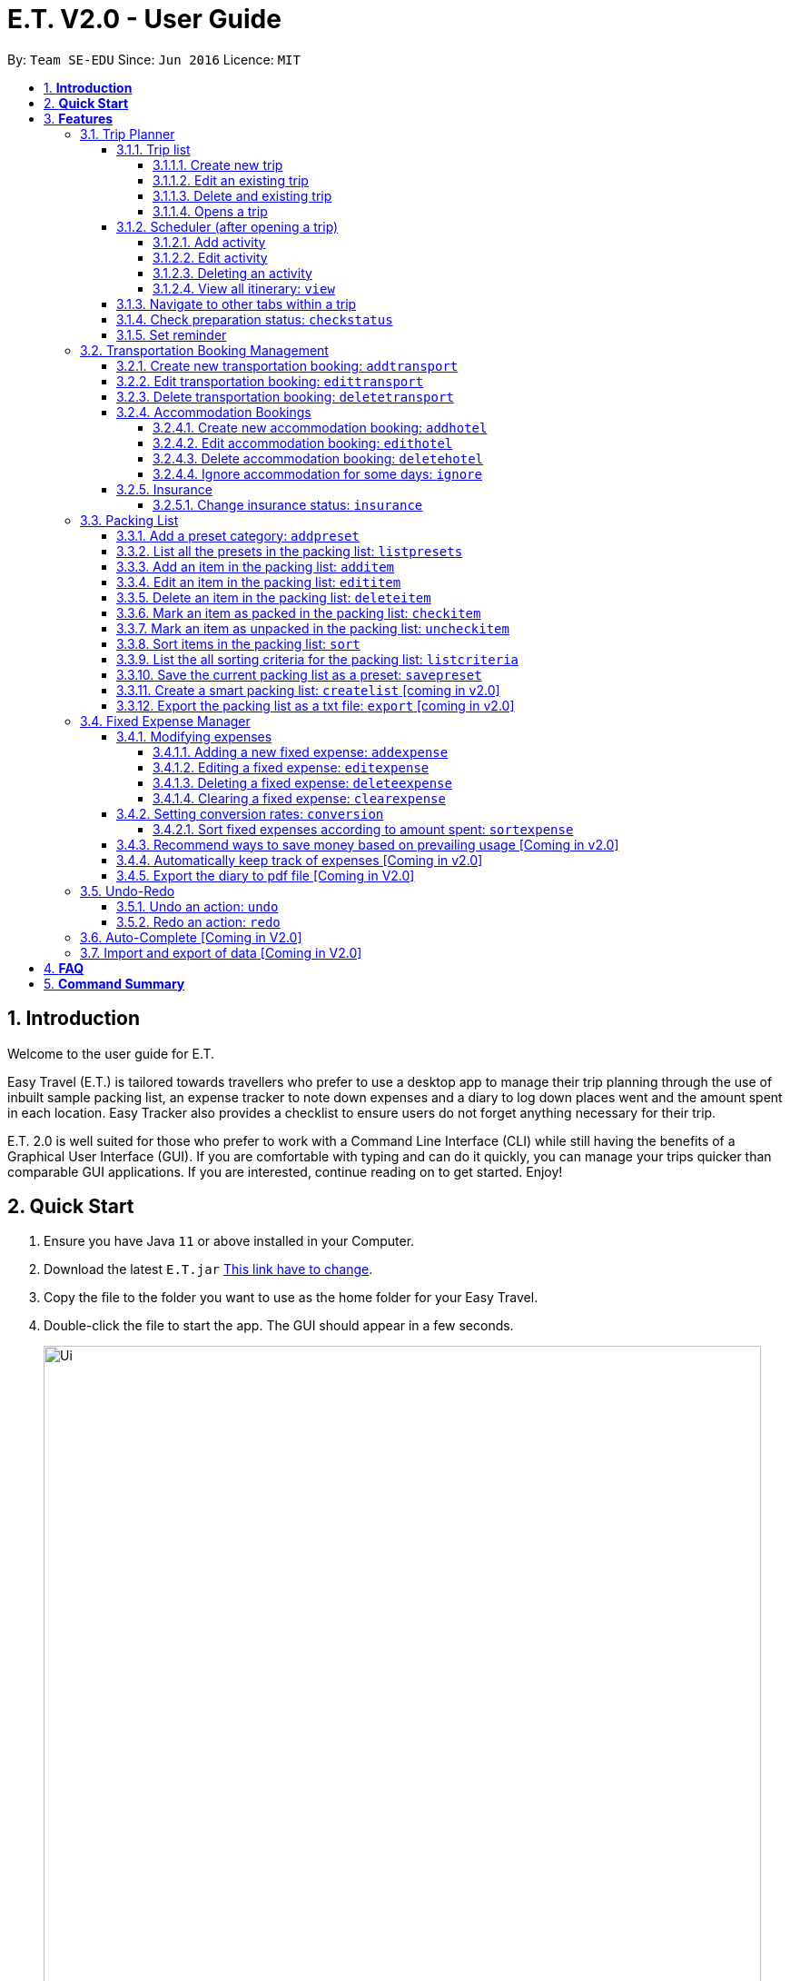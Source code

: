 = E.T. V2.0 - User Guide
:site-section: UserGuide
:toc:
:toclevels: 5
:toc-title:
:toc-placement: preamble
:sectnums:
:sectnumlevels: 5
:imagesDir: images
:stylesDir: stylesheets
:xrefstyle: full
:experimental:
ifdef::env-github[]
:tip-caption: :bulb:
:note-caption: :information_source:
endif::[]
:repoURL: https://github.com/se-edu/addressbook-level3

By: `Team SE-EDU`      Since: `Jun 2016`      Licence: `MIT`

== *Introduction*

Welcome to the user guide for E.T.

Easy Travel (E.T.) is tailored towards travellers who prefer to use a desktop app to manage their trip planning through the use of inbuilt sample packing list, an expense tracker to note down expenses and a diary to log down places went and the amount spent in each location. Easy Tracker also provides a checklist to ensure users do not forget anything necessary for their trip.

E.T. 2.0 is well suited for those who prefer to work with a Command Line Interface (CLI) while still having the benefits of a Graphical User Interface (GUI). If you are comfortable with typing and can do it quickly, you can manage your trips quicker than comparable GUI applications. If you are interested, continue reading on to get started. Enjoy!

== *Quick Start*

.  Ensure you have Java `11` or above installed in your Computer.
.  Download the latest `E.T.jar` link:{repoURL}/releases[This link have to change].
.  Copy the file to the folder you want to use as the home folder for your Easy Travel.
.  Double-click the file to start the app. The GUI should appear in a few seconds.

+
image::Ui.png[width="790"]
+
.  Type the command in the command box and press kbd:[Enter] to execute it. +
e.g. typing *`help`* and pressing kbd:[Enter] will open the help window.
.  Some example commands you can try:

* *`list`* : lists all contacts
* **`add`**`(insert your add command here)` : adds a trip named `Japan` to the list.
* **`delete`**`3` : deletes the 3rd trip in the list
* *`exit`* : exits the app

.  Refer to <<Features>> for details of each command.

[[Features]]
== *Features*

====
*Command Format*


*pass:[<u>TO BE EDITED</u>]*


* Words in `UPPER_CASE` are the parameters to be supplied by the user e.g. in `addactivity title/TITLE`, `TITLE` is a parameter which can be used as `addactivity title/Sightseeing`.
* Items in square brackets are optional e.g `name/NAME [remark/REMARK]` can be used as `name/Four Seasons Hotel remark/Check-in at 3pm` or as `name/Four Seasons Hotel`.
* Items with `…`​ after them can be used multiple times including zero times e.g. `[t/TAG]...` can be used as `{nbsp}` (i.e. 0 times), `t/sightseeing`, `t/sightseeing t/countryside` etc.
* Parameters can be in any order e.g. if the command specifies `title/TITLE location/LOCATION`, `location/LOCATION title/TITLE` is also acceptable.
====

=== Trip Planner

The main feature of the app. Handles all trip and activity management.

==== Trip list

===== Create new trip
Format: `new NAME start/START_DATE end/END_DATE country/COUNTRY`

[.small]#Example: +
 `new Graduation Trip start/28-09-2020 end/28-10-2020 country/Japan` +
 Creates a new graduation trip starting from 28 September 2020 to 28 October 2020 in the country Japn#
****
** start and end date must be a valid date
****

===== Edit an existing trip

Format: `edit INDEX [name/NAME] [start/START_DATE] [end/END_DATE][country/COUNTRY]`

[.small]#Example: +
 `edit 1 name/not a graduation trip country/Singapore` +
 edits the trip 1, changing the name into "not a graduation trip" in the country singapore#

[.small]#Expected output: +
`Trip 1 has been edited`#

===== Delete and existing trip

Format: `delete INDEX`

[.small]#Example: +
`delete 1`#

[.small]#Expected output: +
`Trip 1 has been deleted`#

===== Opens a trip
Format: `open INDEX`

Open the trip fir editing and viewing

[.small]#Example: +
 `open 1` +
 Opens the trip 1#

****
** Index must correspond to a existing trip
****

==== Scheduler (after opening a trip)

Allow users to manage the activities in the trip

===== Add activity
Format: `addactivity DAY name/NAME starttime/START_TIME endtime/END_TIME location/LOCATION`

Adds an activity to the specific day indicated.

[.small]#Example: +
 `addactivity 1 name/Going to the beach starttime/4 endtime/5 location/Hakone` +
 Adds an activity to day 1 named "Going to the beach" which starts from 4 and ends at 5. Location of this activity is Hakone.#

****
** Day cannot exceed the end date
****
===== Edit activity
Format: `editactivity DAY [name/NAME] [starttime/START_TIME] [endtime/END_TIME] [location/LOCATION]`

Edits the activity that is being set previously

[.small]#Example: +
`editactivity 1 name/Go to an aquarium` +
Edits a previously existing activity to be named "Go to an aquarium"#

****
** The activity must exist to be edited
****
===== Deleting an activity

Format: `deleteactivity DAY`


[.small]#Example: +
`deleteactivity 1`#

===== View all itinerary: `view`
Shows the entire itinerary

==== Navigate to other tabs within a trip
Format: `goto TABNAME`


[.small]#TABNAME: `schedule` `pretrip` `packlist` `expense` `diary`#

==== Check preparation status: `checkstatus`
Shows how prepared the user is for the trip

==== Set reminder
Reminds the user to do something at the time

Format: `setreminder event/NAME at/time`

[.small]#Example: +
 `setreminder event/Book tickets at/4` +
 Sets an reminder named "Book tickets" at 4pm.#


=== Transportation Booking Management

The following sections [3.2.1 to 3.2.3] allows the user to manage transportation bookings for the trip.

==== Create new transportation booking: `addtransport`

Creates a new transportation booking for the trip. +
Format: `addtransport mode/MODE startloc/START_LOCATION endloc/END_LOCATION starttime/DATE_TIME_OF_DEPARTURE
endtime/DATE_TIME_OF_ARRIVAL`

****
* `MODE` can be one of the following: `plane`, `bus`, `car`, `train`, `others`.
* `DATE_TIME_OF_DEPARTURE` and `DATE_TIME_OF_ARRIVAL` needs to be in the format `dd-MM-yyyy HH:mm`. `HH:mm` is the 24hr format time.
****

Examples:

* `addtransport mode/plane startloc/Singapore endloc/Japan starttime/22-04-2021 09:00 endtime/22-04-2021 16:00` +
Creates a plane booking that starts at 22 Apr 2021 0900hr and ends at 22 Apr 2021 1600hr.
The location starting from Singapore and ending in Japan.

==== Edit transportation booking: `edittransport`

Edits a transportation booking at the specified `INDEX` of the displayed transport booking list. +
Format: `edittransport INDEX [mode/MODE] [startloc/START_LOCATION] [endloc/END_LOCATION] [starttime/DATE_TIME_OF_DEPARTURE]
[endtime/DATE_TIME_OF_ARRIVAL]`

****
* `INDEX` refers to the index number shown in the displayed transport booking list. `INDEX` *must be a positive integer* 1, 2, 3, ...
* At least one of the optional fields must be provided.
* Existing values will be updated to the input values.
* `MODE` can take one of the following values: `plane`, `bus`, `car`, `train`, `others`.
* `DATE_TIME_OF_DEPARTURE` and `DATE_TIME_OF_ARRIVAL` needs to be in the format `dd-MM-yyyy HH:mm`. `HH:mm` is the 24hr format time.
****

Examples:

* `edittransport 2 starttime/22-04-2021 10:00`
Changes the start time of the second transportation booking in the displayed list to 22 Apr 2021 1000hr.
* `edittransport 4 mode/plane endloc/Italy` +
Changes the mode of the fourth transportation booking in the displayed transport booking list to plane and end location to Italy.

==== Delete transportation booking: `deletetransport`

Deletes an existing transportation booking at the specified `INDEX` of the displayed transport booking list. +
Format: `deletetransport INDEX`

****
* `INDEX` refers to the index number shown in the displayed transport booking list. `INDEX` *must be a positive integer* 1, 2, 3, ...
****

Examples:

* `deletetransport 1` +
Deletes the first transport booking in the displayed transport booking list.

==== Accommodation Bookings

The following sections [3.2.2.1 to 3.2.2.3] allows the user to set and modify accommodation bookings in the trip.

===== Create new accommodation booking: `addhotel`

Creates a new accommodation booking for the trip.

Format: `addhotel address/ADDRESS [phone/PHONE] startday/START_DAY endday/END_DAY [remark/REMARK]`

****
* `START_DAY` and `END_DAY` needs to be *positive integers* within the number of days of the given trip.
****

Examples:

* `addhotel address/JW Marriott Hotel startday/2 endday/7` +
Creates an accommodation booking on the 2nd to 7th day at JW Marriott Hotel.

* `addhotel address/JW Marriott phone/+60 3-2715 9000 Hotel startday/2 endday/7` +
Creates an accommodation booking on the 2nd to 7th day at JW Marriott Hotel.
Adds a phone number +60 3-2715 9000 for contact purposes.

===== Edit accommodation booking: `edithotel`

Edits an accommodation booking in the trip.

Format: `edithotel INDEX [address/ADDRESS] [phone/PHONE] [startday/START_DAY] [endday/END_DAY] [remark/REMARK]`

****
* `START_DAY` and `END_DAY` needs to be *positive integers* within the number of days of the given trip.
****

Examples:

* `edithotel 2 startday/4 endday/6` +
Changes the start day of the second accommodation booking in the list to 4th day and the end day to 6th day.

* `edithotel 3 address/Hilton KL remark/Check-in at 2pm` +
Changes the address of the third accommodation booking in the list to Hilton KL and change the remark to Check-in at 2pm.


===== Delete accommodation booking: `deletehotel`

Deletes an accommodation booking in the trip.

Format: `deletehotel INDEX`

Examples:

* `deletehotel 2` +
Deletes the second accommodation booking.

===== Ignore accommodation for some days: `ignore`

Ignores the accommodation bookings for certain days in the trip.
Would be useful if user does not want to list any accommodation booking in the given days.

Format: `ignorehotel startday/START_DAY endday/END_DAY`

****
* `START_DAY` and `END_DAY` needs to be *positive integers* within the number of days of the given trip.
****

Examples:

* `ignorehotel startday/2 endday/3` +
Ignores any accommodation booking from day 2 to 3.

==== Insurance

===== Change insurance status: `insurance`

Changes the status of whether the insurance has been bought or not.

Format: `insurance STATUS` +
`STATUS: yes, no`

****
* By default, insurance status will be set to no (not bought).
****

Examples:

* `insurance yes` +
Sets the insurance status to bought.

=== Packing List

Allow the user to have a packing list for the trip +
Format: `list`

The following sections [3.3.1. - 3.3.11] allows the user to set and modify the packing list for their trip.

===== Add a preset category: `addpreset`

Adds a preset category

Format: `addpreset preset/PRESET_NAME`

****
* Adds a preset category into the packing list.
* When a preset is selected, it will add a preset list of items under that category into that list.
****

Examples:

* `addpreset beach` +
Adds a preset list of items under beach into the packing list, such as sunblock, bathing suit, sunglasses, etc.

===== List all the presets in the packing list: `listpresets`

Lists all the presets in the packing list

Format: `listpresets`

****
* Lists all the presets in the packing list.
* The list will be shown in a pop up window.
****

Examples:

* `listpresets` +
Lists all the presets that one has currently, such as beach, camping, work, fancy dinner, etc.

===== Add an item in the packing list: `additem`

Creates an item in the packing list

Format: `additem item/ITEM quantity/QUANTITY`

****
* Adds an item into the packing list.
* If a duplicated item is added, it will let the user know that the item is already in the list.
* `QUANTITY` *must be a positive integer* 1,2,3...
****

Examples:

* `additem item/underwear quantity/5` +
Adds an item called underwear, with a quantity of 5

===== Edit an item in the packing list: `edititem`

Edits an item in the packing list

Format: `edititem INDEX [i/item] [q/quantity]`

****
* Edits an item in the packing list.
* Command can only be used if a budget has been added.
* Existing values will be updated to the input values.
* `quantity` *must be a positive integer* 1,2,3...
****

Examples:

* `edititem 1 item/boxer` +
Edits an item from index 1 to boxer
* `edititem 1 item/boxer quantity/3` +
Edits an item from index 1 to boxer, and edits the quantity from 5 to 3

===== Delete an item in the packing list: `deleteitem`

Deletes an item in the packing list

Format: `deleteitem INDEX`

****
* Deletes an item in the packing list.
* Command can only be used if an item has been added.
****

Examples:

* `deleteitem 1` +
Deletes item in the index 1 of the list

===== Mark an item as packed in the packing list: `checkitem`

Marks an item as packed in the packing list

Format: `checkitem INDEX`

****
* Checks an item off in the packing list.
* Command can only be used if an item has been added.
****

Examples:

* `checkitem 1` +
Marks item 1 in the packing list as packed

===== Mark an item as unpacked in the packing list: `uncheckitem`

Marks an item as packed in the packing list

Format: `uncheckitem INDEX`

****
* Unchecks an item off in the packing list.
* Command can only be used if an item has been added.
****

Examples:

* `uncheckitem 1` +
Marks item 1 in the packing list as unpacked

===== Sort items in the packing list: `sort`

Sorts items in the packing list

Format: `sort criteria/CRITERIA`

****
* Sorts items in the packing list according to a criteria.
* Command can only be used if at least 1 item has been added.
****

Examples:

* `sort alphabet` +
Sorts the packing list alphabetically

===== List the all sorting criteria for the packing list: `listcriteria`

Lists the all the possible sorting criteria for the packing list

Format: `listcriteria`

****
* Lists the all the possible sorting criteria for the packing list.
* The list will be shown in a pop up window.
****

Examples:

* `listcriteria` +
Lists all the possible criteria, such as alphabetically, by whether it is marked as packed, etc, in a pop up window

===== Save the current packing list as a preset: `savepreset`

Saves the current packing list as a preset

Format: `savepreset preset/PRESET_NAME`

****
* Saves the current packing list as a preset
* All items in the packing list when saved as a preset will be marked as not packed
* This is for future uses, if the user wants to use a previous trip's packing list again
****

Examples:

* `savepreset Japan 2020` +
Saves the current packing list as a preset called Japan 2020

===== Create a smart packing list: `createlist` [coming in v2.0]

Creates a smart packing list for inexperienced travelers

Format: `createlist days/DAYS [adult/ADULT] [children/CHILDREN] [season/SEASON]`

****
* Creates a list based on the information given by the user
* Useful for inexperienced users, as they do not know what to pack or the quantity to pack
* `DAYS`, `ADULT`, `CHILDREN`  *must be a positive integer* 1,2,3...
* `SEASON` *must be* Spring, Summer, Autumn, Winter
****

Examples:

* `createlist d/7, m/1, f/1, c/2, s/Summer` +
Creates a packing list based on the information provided. Since the trip is 7 days, with 1 male and 1 female,
7 sets of adult and child summer clothing will be packed, along with toys for the children.

===== Export the packing list as a txt file: `export` [coming in v2.0]

=== Fixed Expense Manager

Allow the user to set fixed expenses prior to the trip to allow users to plan a suitable budget for their upcoming trip.

Examples of Fixed Expenses include,
****
* Flight Tickets
* Hotel Accommodation Bookings
* Transportation Tickets
* Cost of admission tickets
* Or any other fixed miscellaneous costs
****

==== Modifying expenses

The following sections [3.4.4.1 - 3.4.4.4] allows a user to set and modify fixed expenses prior to the trip.

===== Adding a new fixed expense: `addexpense`

Allow the user to add a new expense.

Format: `addexpense amount/AMOUNT description/DESCRIPTION category/CATEGORY
[amountSGD/AMOUNT/SGD] [amountOTHR/AMOUNTOTHR]`

****
* Adds a new fixed expense for the upcoming trip.
* The amount *must be a positive integer*
* Both the `Description` and `Category` *must be alphanumeric word* and contains 50 and 30 characters respectively.
* At least one of the optional fields must be provided.
* If the user enters the expense in other currency, the amount will be automatically converted to SGD using the *exchange rate* provided.
****

Examples:

* `addexpense amount/1100 description/SQ Tickets category/Flights` +
Adds a fixed expense of $1100SGD, for `SQ Tickets` of category `Flights`.

* `addexpense amount/300 description/Bullet Train category/Transportation` +
Adds a fixed expense of $300SGD for `Bullet Train` of category `Transportation`.

===== Editing a fixed expense: `editexpense`

Allow the user to edit a fixed expense. The expense must have been already added to the fixed expense tracker.

Format: `editexpense INDEX amount/AMOUNT [description/DESCRIPTION] [category/CATEGORY] [amountSGD/AMOUNTSGD] [amountOTHR/AMOUNTOTHR]`

****
* Edits the expense at the specified `INDEX`. The index refers to the index number shown in the displayed fixed expense
list. The index *must be a positive integer* 1, 2, 3, ...
* At least one of the optional fields must be provided.
* Existing values will be updated to the input values.
* An *exchange rate* is required if the user is entering the amount in another currency.
* If the user enters the expense in other currency,
the amount will be automatically converted to SGD using the *exchange rate* provided.
****

Examples:

* `editexpense 1 amount/3000 description/Cathay Pacific Flight` +
Edit the details and amount paid in SGD of the 1st fixed expense to be `Cathay Pacific Flight` and `$3000 SGD` respectively.

* `editexpense 1 amountOTHR/3000 description/Business Class Flight category/Flight Ticket` +
Edit the details and amount paid in other currency of the 1st fixed expense to be
`Business Class Flight` and `$3000` respectively.
The amount will be automatically converted to SGD using *exchange rate* provided.

===== Deleting a fixed expense: `deleteexpense`

Allow the user to delete a fixed expense. The expense must be already added to the fixed expense list.

Format: `deleteexpense INDEX`

Examples:
* deleteexpense 1 +
Delete the 1st item in the fixed expense list.

===== Clearing a fixed expense: `clearexpense`

Allow the user to clear the fixed expense in the list.

Format: `clearexpense INDEX`

Example:
* clearexpense +
Clears the fixed expense in the list

==== Setting conversion rates: `conversion`

Allow the user to set conversion rates to allow for automatic conversion to SGD for any expenses incurred during the trip.

Format: `conversion rate/RATE`

****
* Sets a conversion rate from their currency to SGD.
* `RATE` must be a positive real number.
* Any expenses entered by the user during the trip would be automatically converted to SGD.
****


===== Sort fixed expenses according to amount spent: `sortexpense`

Allow the user to sort their fixed expense in the list.

Format: `sortexpense SORTIDENTIFIER [AMOUNT] [DESCRIPTION] [CATEGORY]`

****
* Sorts all fixed expense in ascending or descending order dependent on `SORTIDENTIFIER`.
* The list will be sorted in ascending order if `SORTIDENTIFIER` is 0 and descending order if `SORTIDENTIFIER` is 1.
* Only one of the optional fields [AMOUNT] [DESCRIPTION] [CATEGORY] must be provided and will sort the
list in ascending or descending order dependent on what needs to be sorted.
* The list must not be empty.
****

Examples:

* `sortexpense 1 amount` +
Sorts all fixed expense in descending order of amount.

* `sortexpense 0 description` +
Sorts all fixed expense in lexicographical order.


==== Recommend ways to save money based on prevailing usage [Coming in v2.0]

Use complex algorithms to monitor and track the user's spending habits. Recommend ways to save money on certain items.

==== Automatically keep track of expenses [Coming in v2.0]

Avoid requiring the user to enter their expenses on the application. Instead, all their expenses will be automatically entered into the app for them.

==== Export the diary to pdf file [Coming in V2.0]

=== Undo-Redo
Allows the user to revert their actions quickly and conveniently.

==== Undo an action: `undo`
Undo an undoable command entered by the user. +
Format: `undo`

Example:

* `undo`

==== Redo an action: `redo`
Redo an undone action after using the command `undo`. +
Format: `redo`

Example:

* `redo`

=== Auto-Complete [Coming in V2.0]

=== Import and export of data [Coming in V2.0]

== *FAQ*
*pass:[<u>TO BE EDITED</u>]*

*Q*: How do I transfer my data to another Computer? +
*A*: Install the app in the other computer and overwrite the empty data file it creates with the file that contains the data of your previous Address Book folder.

== *Command Summary*
*pass:[<u>TO BE EDITED</u>]*

* *Add* `add n/NAME p/PHONE_NUMBER e/EMAIL a/ADDRESS [t/TAG]...` +
e.g. `add n/James Ho p/22224444 e/jamesho@example.com a/123, Clementi Rd, 1234665 t/friend t/colleague`
* *Clear* : `clear`
* *Delete* : `delete INDEX` +
e.g. `delete 3`
* *Edit* : `edit INDEX [n/NAME] [p/PHONE_NUMBER] [e/EMAIL] [a/ADDRESS] [t/TAG]...` +
e.g. `edit 2 n/James Lee e/jameslee@example.com`
* *Find* : `find KEYWORD [MORE_KEYWORDS]` +
e.g. `find James Jake`
* *List* : `list`
* *Help* : `help`
